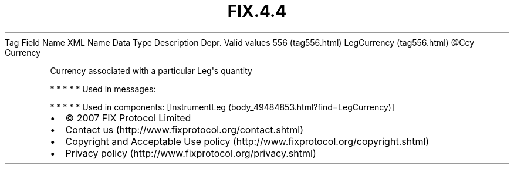 .TH FIX.4.4 "" "" "Tag #556"
Tag
Field Name
XML Name
Data Type
Description
Depr.
Valid values
556 (tag556.html)
LegCurrency (tag556.html)
\@Ccy
Currency
.PP
Currency associated with a particular Leg\[aq]s quantity
.PP
   *   *   *   *   *
Used in messages:
.PP
   *   *   *   *   *
Used in components:
[InstrumentLeg (body_49484853.html?find=LegCurrency)]

.PD 0
.P
.PD

.PP
.PP
.IP \[bu] 2
© 2007 FIX Protocol Limited
.IP \[bu] 2
Contact us (http://www.fixprotocol.org/contact.shtml)
.IP \[bu] 2
Copyright and Acceptable Use policy (http://www.fixprotocol.org/copyright.shtml)
.IP \[bu] 2
Privacy policy (http://www.fixprotocol.org/privacy.shtml)
